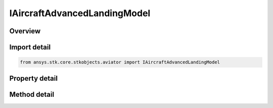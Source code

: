 IAircraftAdvancedLandingModel
=============================

.. py:class:: ansys.stk.core.stkobjects.aviator.IAircraftAdvancedLandingModel

   object
   
   Interface used to access the advanced landing model options for a landing model of an aircraft in the Aviator catalog.

.. py:currentmodule:: IAircraftAdvancedLandingModel

Overview
--------

.. tab-set::

    .. tab-item:: Methods
        
        .. list-table::
            :header-rows: 0
            :widths: auto

            * - :py:attr:`~ansys.stk.core.stkobjects.aviator.IAircraftAdvancedLandingModel.set_stall_speed_ratio`
              - Set the landing speed mode to StallSpeedRatio and specify the stall speed ratio.
            * - :py:attr:`~ansys.stk.core.stkobjects.aviator.IAircraftAdvancedLandingModel.set_angle_of_attack`
              - Set the landing speed mode to AngleOfAttack and specify the angle of attack.
            * - :py:attr:`~ansys.stk.core.stkobjects.aviator.IAircraftAdvancedLandingModel.get_as_catalog_item`
              - Get the catalog item interface for this object.

    .. tab-item:: Properties
        
        .. list-table::
            :header-rows: 0
            :widths: auto

            * - :py:attr:`~ansys.stk.core.stkobjects.aviator.IAircraftAdvancedLandingModel.landing_speed_mode`
              - Gets or sets the mode to calculate the aircraft's speed at wheels down.
            * - :py:attr:`~ansys.stk.core.stkobjects.aviator.IAircraftAdvancedLandingModel.stall_speed_ratio`
              - Get the ratio of the airspeed to the stall speed at wheels down.
            * - :py:attr:`~ansys.stk.core.stkobjects.aviator.IAircraftAdvancedLandingModel.angle_of_attack`
              - Get the Angle of Attack at wheels down.
            * - :py:attr:`~ansys.stk.core.stkobjects.aviator.IAircraftAdvancedLandingModel.flaps`
              - Gets or sets the extension of the flaps during the landing.
            * - :py:attr:`~ansys.stk.core.stkobjects.aviator.IAircraftAdvancedLandingModel.speedbrakes`
              - Gets or sets the extension of the speedbrakes during the landing.
            * - :py:attr:`~ansys.stk.core.stkobjects.aviator.IAircraftAdvancedLandingModel.braking_decel_g`
              - Gets or sets the deceleration rate, in G, when braking.


Import detail
-------------

.. code-block:: python

    from ansys.stk.core.stkobjects.aviator import IAircraftAdvancedLandingModel


Property detail
---------------

.. py:property:: landing_speed_mode
    :canonical: ansys.stk.core.stkobjects.aviator.IAircraftAdvancedLandingModel.landing_speed_mode
    :type: TAKEOFF_LANDING_SPEED_MODE

    Gets or sets the mode to calculate the aircraft's speed at wheels down.

.. py:property:: stall_speed_ratio
    :canonical: ansys.stk.core.stkobjects.aviator.IAircraftAdvancedLandingModel.stall_speed_ratio
    :type: float

    Get the ratio of the airspeed to the stall speed at wheels down.

.. py:property:: angle_of_attack
    :canonical: ansys.stk.core.stkobjects.aviator.IAircraftAdvancedLandingModel.angle_of_attack
    :type: typing.Any

    Get the Angle of Attack at wheels down.

.. py:property:: flaps
    :canonical: ansys.stk.core.stkobjects.aviator.IAircraftAdvancedLandingModel.flaps
    :type: float

    Gets or sets the extension of the flaps during the landing.

.. py:property:: speedbrakes
    :canonical: ansys.stk.core.stkobjects.aviator.IAircraftAdvancedLandingModel.speedbrakes
    :type: float

    Gets or sets the extension of the speedbrakes during the landing.

.. py:property:: braking_decel_g
    :canonical: ansys.stk.core.stkobjects.aviator.IAircraftAdvancedLandingModel.braking_decel_g
    :type: float

    Gets or sets the deceleration rate, in G, when braking.


Method detail
-------------




.. py:method:: set_stall_speed_ratio(self, stallSpeedRatio: float) -> None
    :canonical: ansys.stk.core.stkobjects.aviator.IAircraftAdvancedLandingModel.set_stall_speed_ratio

    Set the landing speed mode to StallSpeedRatio and specify the stall speed ratio.

    :Parameters:

    **stallSpeedRatio** : :obj:`~float`

    :Returns:

        :obj:`~None`


.. py:method:: set_angle_of_attack(self, angleOfAttack: typing.Any) -> None
    :canonical: ansys.stk.core.stkobjects.aviator.IAircraftAdvancedLandingModel.set_angle_of_attack

    Set the landing speed mode to AngleOfAttack and specify the angle of attack.

    :Parameters:

    **angleOfAttack** : :obj:`~typing.Any`

    :Returns:

        :obj:`~None`







.. py:method:: get_as_catalog_item(self) -> ICatalogItem
    :canonical: ansys.stk.core.stkobjects.aviator.IAircraftAdvancedLandingModel.get_as_catalog_item

    Get the catalog item interface for this object.

    :Returns:

        :obj:`~ICatalogItem`

